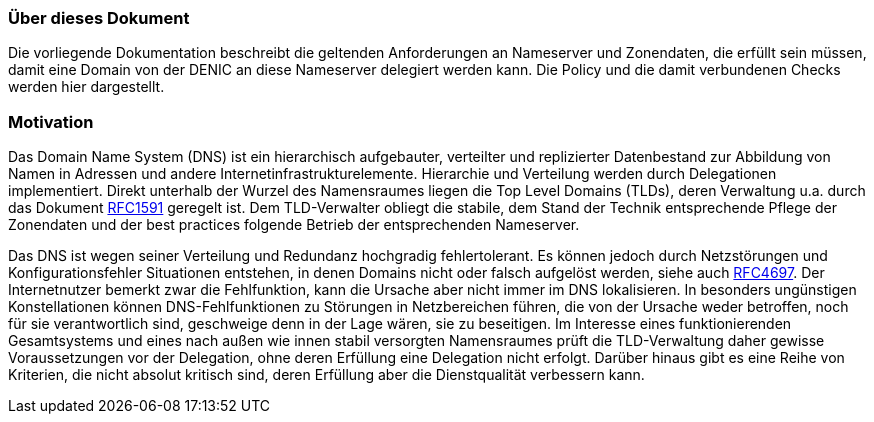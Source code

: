 === Über dieses Dokument

Die vorliegende Dokumentation beschreibt die geltenden Anforderungen an Nameserver 
und Zonendaten, die erfüllt sein müssen, damit eine Domain von der DENIC an diese 
Nameserver delegiert werden kann. Die Policy und die damit verbundenen Checks werden 
hier dargestellt. 

=== Motivation

Das Domain Name System (DNS) ist ein hierarchisch aufgebauter, verteilter und replizierter 
Datenbestand zur Abbildung von Namen in Adressen und andere 
Internetinfrastrukturelemente. Hierarchie und Verteilung werden durch Delegationen 
implementiert. Direkt unterhalb der Wurzel des Namensraumes liegen die Top Level 
Domains (TLDs), deren Verwaltung u.a. durch das Dokument http://www.ietf.org/rfc/rfc4697.txt[RFC1591]
geregelt ist. Dem TLD-Verwalter obliegt die stabile, dem Stand der Technik entsprechende Pflege der 
Zonendaten und der best practices folgende Betrieb der entsprechenden Nameserver. 
 
Das DNS ist wegen seiner Verteilung und Redundanz hochgradig fehlertolerant. Es können 
jedoch durch Netzstörungen und Konfigurationsfehler Situationen entstehen, in denen 
Domains nicht oder falsch aufgelöst werden, siehe auch http://www.ietf.org/rfc/rfc4697.txt[RFC4697].
Der Internetnutzer bemerkt zwar die Fehlfunktion, kann die Ursache aber nicht immer im
DNS lokalisieren. In besonders ungünstigen Konstellationen können DNS-Fehlfunktionen zu
Störungen in Netzbereichen führen, die von der Ursache weder betroffen, noch für sie
verantwortlich sind, geschweige denn in der Lage wären, sie zu beseitigen. Im Interesse eines 
funktionierenden Gesamtsystems und eines nach außen wie innen stabil versorgten 
Namensraumes prüft die TLD-Verwaltung daher gewisse Voraussetzungen vor der 
Delegation, ohne deren Erfüllung eine Delegation nicht erfolgt. Darüber hinaus gibt es eine 
Reihe von Kriterien, die nicht absolut kritisch sind, deren Erfüllung aber die Dienstqualität 
verbessern kann.